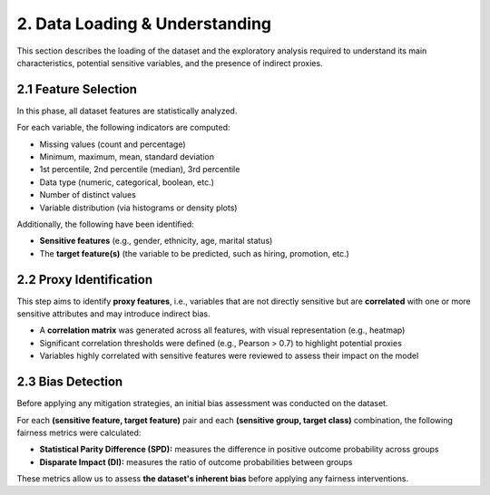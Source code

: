 2. Data Loading & Understanding
===============================

This section describes the loading of the dataset and the exploratory analysis required to understand its main characteristics, potential sensitive variables, and the presence of indirect proxies.

2.1 Feature Selection
---------------------

In this phase, all dataset features are statistically analyzed.

For each variable, the following indicators are computed:

- Missing values (count and percentage)
- Minimum, maximum, mean, standard deviation
- 1st percentile, 2nd percentile (median), 3rd percentile
- Data type (numeric, categorical, boolean, etc.)
- Number of distinct values
- Variable distribution (via histograms or density plots)

Additionally, the following have been identified:

- **Sensitive features** (e.g., gender, ethnicity, age, marital status)
- The **target feature(s)** (the variable to be predicted, such as hiring, promotion, etc.)

2.2 Proxy Identification
------------------------

This step aims to identify **proxy features**, i.e., variables that are not directly sensitive but are **correlated** with one or more sensitive attributes and may introduce indirect bias.

- A **correlation matrix** was generated across all features, with visual representation (e.g., heatmap)
- Significant correlation thresholds were defined (e.g., Pearson > 0.7) to highlight potential proxies
- Variables highly correlated with sensitive features were reviewed to assess their impact on the model

2.3 Bias Detection
------------------

Before applying any mitigation strategies, an initial bias assessment was conducted on the dataset.

For each **(sensitive feature, target feature)** pair and each **(sensitive group, target class)** combination, the following fairness metrics were calculated:

- **Statistical Parity Difference (SPD):** measures the difference in positive outcome probability across groups
- **Disparate Impact (DI):** measures the ratio of outcome probabilities between groups

These metrics allow us to assess **the dataset's inherent bias** before applying any fairness interventions.

